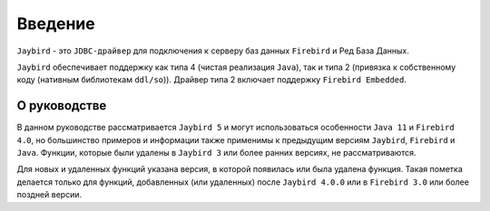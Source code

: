 Введение
===============

``Jaybird`` - это ``JDBC-драйвер`` для подключения к серверу баз данных ``Firebird`` и Ред База Данных.

``Jaybird`` обеспечивает поддержку как типа 4 (чистая реализация ``Java``), так и типа 2 (привязка к собственному коду (нативным библиотекам ``ddl/so``)).
Драйвер типа 2 включает поддержку ``Firebird Embedded``.

О руководстве
------------------

В данном руководстве рассматривается ``Jaybird 5`` и могут использоваться особенности ``Java 11`` и ``Firebird 4.0``,
но большинство примеров и информации также применимы к предыдущим версиям ``Jaybird``, ``Firebird`` и ``Java``.
Функции, которые были удалены в ``Jaybird 3`` или более ранних версиях, не рассматриваются.

Для новых и удаленных функций указана версия, в которой появилась или была удалена функция.
Такая пометка делается только для функций, добавленных (или удаленных) после ``Jaybird 4.0.0`` или в ``Firebird 3.0`` или более поздней версии.

